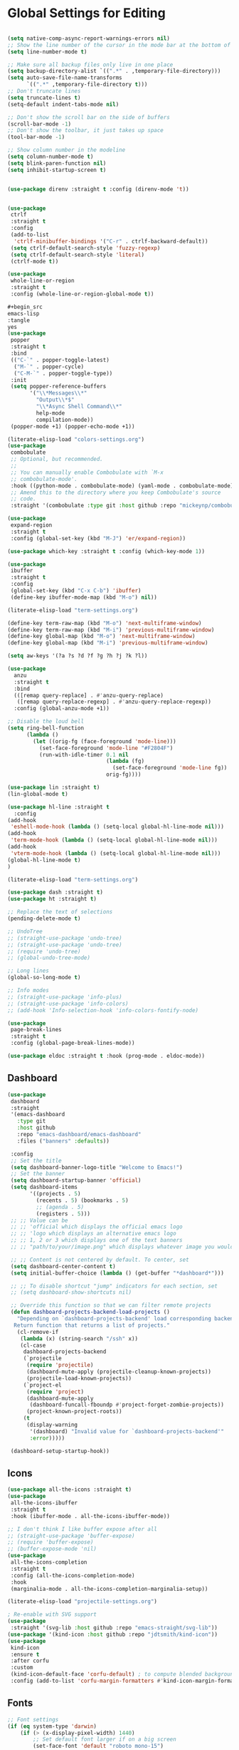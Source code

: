 * Global Settings for Editing
#+PROPERTY: header-args:emacs-lisp :load yes

#+begin_src emacs-lisp

(setq native-comp-async-report-warnings-errors nil)
;; Show the line number of the cursor in the mode bar at the bottom of each buffer
(setq line-number-mode t)

;; Make sure all backup files only live in one place
(setq backup-directory-alist `((".*" . ,temporary-file-directory)))
(setq auto-save-file-name-transforms
      `((".*" ,temporary-file-directory t)))
;; Don't truncate lines
(setq truncate-lines t)
(setq-default indent-tabs-mode nil)

;; Don't show the scroll bar on the side of buffers
(scroll-bar-mode -1)
;; Don't show the toolbar, it just takes up space
(tool-bar-mode -1)

;; Show column number in the modeline
(setq column-number-mode t)
(setq blink-paren-function nil)
(setq inhibit-startup-screen t)


(use-package direnv :straight t :config (direnv-mode 't))


(use-package
 ctrlf
 :straight t
 :config
 (add-to-list
  'ctrlf-minibuffer-bindings '("C-r" . ctrlf-backward-default))
 (setq ctrlf-default-search-style 'fuzzy-regexp)
 (setq ctrlf-default-search-style 'literal)
 (ctrlf-mode t))

(use-package
 whole-line-or-region
 :straight t
 :config (whole-line-or-region-global-mode t))

,#+begin_src
emacs-lisp
:tangle
yes
(use-package
 popper
 :straight t
 :bind
 (("C-`" . popper-toggle-latest)
  ("M-`" . popper-cycle)
  ("C-M-`" . popper-toggle-type))
 :init
 (setq popper-reference-buffers
       '("\\*Messages\\*"
         "Output\\*$"
         "\\*Async Shell Command\\*"
         help-mode
         compilation-mode))
 (popper-mode +1) (popper-echo-mode +1))

(literate-elisp-load "colors-settings.org")
(use-package
 combobulate
 ;; Optional, but recommended.
 ;;
 ;; You can manually enable Combobulate with `M-x
 ;; combobulate-mode'.
 :hook ((python-mode . combobulate-mode) (yaml-mode . combobulate-mode))
 ;; Amend this to the directory where you keep Combobulate's source
 ;; code.
 :straight '(combobulate :type git :host github :repo "mickeynp/combobulate"))

(use-package
 expand-region
 :straight t
 :config (global-set-key (kbd "M-J") 'er/expand-region))

(use-package which-key :straight t :config (which-key-mode 1))

(use-package
 ibuffer
 :straight t
 :config
 (global-set-key (kbd "C-x C-b") 'ibuffer)
 (define-key ibuffer-mode-map (kbd "M-o") nil))
#+END_SRC

#+end_src

#+begin_src emacs-lisp :load yes
(literate-elisp-load "term-settings.org")

(define-key term-raw-map (kbd "M-o") 'next-multiframe-window)
(define-key term-raw-map (kbd "M-i") 'previous-multiframe-window)
(define-key global-map (kbd "M-o") 'next-multiframe-window)
(define-key global-map (kbd "M-i") 'previous-multiframe-window)

(setq aw-keys '(?a ?s ?d ?f ?g ?h ?j ?k ?l))

(use-package
  anzu
  :straight t
  :bind
  (([remap query-replace] . #'anzu-query-replace)
   ([remap query-replace-regexp] . #'anzu-query-replace-regexp))
  :config (global-anzu-mode +1))

;; Disable the loud bell
(setq ring-bell-function
      (lambda ()
        (let ((orig-fg (face-foreground 'mode-line)))
          (set-face-foreground 'mode-line "#F2804F")
          (run-with-idle-timer 0.1 nil
                               (lambda (fg)
                                 (set-face-foreground 'mode-line fg))
                               orig-fg))))

(use-package lin :straight t)
(lin-global-mode t)

(use-package hl-line :straight t
  :config
(add-hook
 'eshell-mode-hook (lambda () (setq-local global-hl-line-mode nil)))
(add-hook
 'term-mode-hook (lambda () (setq-local global-hl-line-mode nil)))
(add-hook
 'vterm-mode-hook (lambda () (setq-local global-hl-line-mode nil)))
(global-hl-line-mode t)
)

(literate-elisp-load "term-settings.org")

(use-package dash :straight t)
(use-package ht :straight t)

;; Replace the text of selections
(pending-delete-mode t)

;; UndoTree
;; (straight-use-package 'undo-tree)
;; (straight-use-package 'undo-tree)
;; (require 'undo-tree)
;; (global-undo-tree-mode)

;; Long lines
(global-so-long-mode t)

;; Info modes
;; (straight-use-package 'info-plus)
;; (straight-use-package 'info-colors)
;; (add-hook 'Info-selection-hook 'info-colors-fontify-node)

(use-package
 page-break-lines
 :straight t
 :config (global-page-break-lines-mode))

(use-package eldoc :straight t :hook (prog-mode . eldoc-mode))

#+end_src
** Dashboard
#+begin_src emacs-lisp :load yes
(use-package
 dashboard
 :straight
 '(emacs-dashboard
   :type git
   :host github
   :repo "emacs-dashboard/emacs-dashboard"
   :files ("banners" :defaults))

 :config
 ;; Set the title
 (setq dashboard-banner-logo-title "Welcome to Emacs!")
 ;; Set the banner
 (setq dashboard-startup-banner 'official)
 (setq dashboard-items
       '((projects . 5)
         (recents . 5) (bookmarks . 5)
         ;; (agenda . 5)
         (registers . 5)))
 ;; ;; Value can be
 ;; ;; 'official which displays the official emacs logo
 ;; ;; 'logo which displays an alternative emacs logo
 ;; ;; 1, 2 or 3 which displays one of the text banners
 ;; ;; "path/to/your/image.png" which displays whatever image you would prefer

 ;; ;; Content is not centered by default. To center, set
 (setq dashboard-center-content t)
 (setq initial-buffer-choice (lambda () (get-buffer "*dashboard*")))

 ;; ;; To disable shortcut "jump" indicators for each section, set
 ;; (setq dashboard-show-shortcuts nil)

 ;; Override this function so that we can filter remote projects
 (defun dashboard-projects-backend-load-projects ()
   "Depending on `dashboard-projects-backend' load corresponding backend.
  Return function that returns a list of projects."
   (cl-remove-if
    (lambda (x) (string-search "/ssh" x))
    (cl-case
     dashboard-projects-backend
     (`projectile
      (require 'projectile)
      (dashboard-mute-apply (projectile-cleanup-known-projects))
      (projectile-load-known-projects))
     (`project-el
      (require 'project)
      (dashboard-mute-apply
       (dashboard-funcall-fboundp #'project-forget-zombie-projects))
      (project-known-project-roots))
     (t
      (display-warning
       '(dashboard) "Invalid value for `dashboard-projects-backend'"
       :error)))))

 (dashboard-setup-startup-hook))
#+end_src

** Icons
#+begin_src emacs-lisp :load yes
(use-package all-the-icons :straight t)
(use-package
 all-the-icons-ibuffer
 :straight t
 :hook (ibuffer-mode . all-the-icons-ibuffer-mode))

;; I don't think I like buffer expose after all
;; (straight-use-package 'buffer-expose)
;; (require 'buffer-expose)
;; (buffer-expose-mode 'nil)
(use-package
 all-the-icons-completion
 :straight t
 :config (all-the-icons-completion-mode)
 :hook
 (marginalia-mode . all-the-icons-completion-marginalia-setup))

(literate-elisp-load "projectile-settings.org")

; Re-enable with SVG support
(use-package
 :straight '(svg-lib :host github :repo "emacs-straight/svg-lib"))
(use-package '(kind-icon :host github :repo "jdtsmith/kind-icon"))
(use-package
 kind-icon
 :ensure t
 :after corfu
 :custom
 (kind-icon-default-face 'corfu-default) ; to compute blended backgrounds correctly
 :config (add-to-list 'corfu-margin-formatters #'kind-icon-margin-formatter))
#+end_src
** Fonts
#+begin_src emacs-lisp :load yes
;; Font settings
(if (eq system-type 'darwin)
    (if (> (x-display-pixel-width) 1440)
        ;; Set default font larger if on a big screen
        (set-face-font 'default "roboto mono-15")
      ;; (set-face-font 'default "arial-15")

      ;; else
      (set-face-font 'default "roboto mono-14")
      ;; (set-fontset-font "fontset-default" "Menlo 12")
      )
  ;; else
  (if (not (eq window-system nil))
      (if (> (x-display-pixel-width) 1440)
          ;; Set default font larger if on a big screen
          (set-face-font 'default "roboto mono-15")
        ;; else
        (set-face-font 'default "roboto mono-14")
        ;; (set-fontset-font "fontset-default" "Menlo 12")
        )
    ;; else
    ))

;; Use ace-popup-menu for completions
(straight-use-package 'ace-popup-menu)
(ace-popup-menu-mode 1)
(setq ace-popup-menu-show-pane-header t)

;; Start-up profiler
(use-package esup :straight t)

;; Scratch.el
(use-package
 scratch
 :straight
 '(scratch
   :host nil
   :type git
   :repo "https://codeberg.org/emacs-weirdware/scratch.git")
 :config (scratch--create 'lisp-interaction-mode "*scratch*"))


(use-package fuzzy :straight t)
(use-package fuzzy-match :straight t)

(use-package free-keys :straight t)
(use-package restart-emacs :straight t)

; ---- Auto Revert Modes ----- ;
(autoload 'eimp-mode "eimp" "Emacs Image Manipulation Package." t)
(add-hook 'image-mode-hook 'auto-revert-mode)

; --- CSV --- ;
(use-package
 csv-mode
 :straight
 '(csv-mode :type git :host github :repo "emacsmirror/csv-mode"))

(use-package
 :straight
 '(explain-pause-mode
   :type git
   :host github
   :repo "lastquestion/explain-pause-mode")
 :config explain-pause-mode)

;; use helpful instead of the normal help buffers
;; Note that the built-in `describe-function' includes both functions
;; and macros. `helpful-function' is functions only, so we provide
;; `helpful-callable' as a drop-in replacement.
(use-package
 helpful
 :straight t
 :config (global-set-key (kbd "C-h f") #'helpful-callable)

 (global-set-key (kbd "C-h v") #'helpful-variable)
 (global-set-key (kbd "C-h k") #'helpful-key))

(use-package
 dimmer
 :straight t
 :config
 (dimmer-configure-which-key)
 (dimmer-configure-org)
 (dimmer-configure-posframe)
 (dimmer-configure-magit)
 (dimmer-configure-hydra)

 (setq dimmer-fraction 0.15)
 (dimmer-mode t))

(use-package
 volatile-highlights
 :straight t
 :config (volatile-highlights-mode t))

;; (use-package hl-todo :straight t :init (global-hl-todo-mode))

#+end_src

** Indentation
#+begin_src emacs-lisp :load yes
; disable electric indent
(electric-indent-mode 0)
(use-package
 aggressive-indent
 :straight t
 :config (aggressive-indent-global-mode t))

#+end_src

** Autoformatting
#+begin_src emacs-lisp :load yes
(use-package
 apheleia
 :config
 (setf (alist-get 'isort apheleia-formatters)
       '("isort" "--stdout" "-"))
 (setf (alist-get 'python-base-mode apheleia-mode-alist)
       '(isort black))
 (add-to-list
  'apheleia-formatters
  '(prettier-toml
    npx "prettier" "--stdin-filepath" filepath "--parser=toml"))
 (add-to-list 'apheleia-mode-alist '(conf-toml-mode . prettier-toml))
 (defun apheleia-indent-region+ (orig scratch callback)
   (with-current-buffer scratch
     (setq-local indent-line-function
                 (buffer-local-value 'indent-line-function orig))
     (indent-region (point-min) (point-max))
     (funcall callback scratch)))

 (push '(indent-region . apheleia-indent-region+) apheleia-formatters)
 (push '(elisp-mode . indent-region) apheleia-mode-alist)
 (push '(lisp-interaction-mode . indent-region) apheleia-mode-alist)

 (apheleia-global-mode t))

(literate-elisp-load "elisp-settings.org")
(use-package
 elisp-autofmt
 :commands (elisp-autofmt-mode)
 :hook (emacs-lisp-mode . elisp-autofmt-mode)
 :straight
 (elisp-autofmt
  ;; :files (:defaults "elisp-autofmt")
  :host nil
  :type git
  :repo "https://codeberg.org/ideasman42/emacs-elisp-autofmt.git")
 :config (setq elisp-autofmt-on-save-p 'always))

#+end_src

**  Global Keybindings
#+PROPERTY: header-args:emacs-lisp :load yes
#+begin_src emacs-lisp :load yes
;-------------CUSTOM KEYBINDINGS-----------;
(global-set-key (kbd "M-k") 'kill-this-buffer)
;Window management
;Switch window with M-k

(global-set-key (kbd "C-c C-b") 'compile)
(global-set-key (kbd "M-0") 'delete-window)
(global-set-key (kbd "M-1") 'delete-other-windows)
(global-set-key (kbd "M-2") 'split-window-below)
(global-set-key (kbd "M-3") 'split-window-right)

; Unbind reverse search because we'll use swiper
(global-unset-key (kbd "C-r"))

(global-set-key (kbd "M-u") 'upcase-dwim)
(global-set-key (kbd "M-l") 'downcase-dwim)

(global-set-key (kbd "C-.") 'xref-find-definitions-other-window)
(define-key global-map (kbd "RET") 'newline-and-indent)
#+end_src
